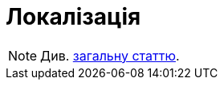= Локалізація

[NOTE]
Див. xref:common-web-app:keyAspects/localization/localization.adoc[загальну статтю].
